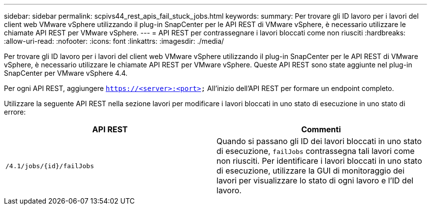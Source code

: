 ---
sidebar: sidebar 
permalink: scpivs44_rest_apis_fail_stuck_jobs.html 
keywords:  
summary: Per trovare gli ID lavoro per i lavori del client web VMware vSphere utilizzando il plug-in SnapCenter per le API REST di VMware vSphere, è necessario utilizzare le chiamate API REST per VMware vSphere. 
---
= API REST per contrassegnare i lavori bloccati come non riusciti
:hardbreaks:
:allow-uri-read: 
:nofooter: 
:icons: font
:linkattrs: 
:imagesdir: ./media/


[role="lead"]
Per trovare gli ID lavoro per i lavori del client web VMware vSphere utilizzando il plug-in SnapCenter per le API REST di VMware vSphere, è necessario utilizzare le chiamate API REST per VMware vSphere. Queste API REST sono state aggiunte nel plug-in SnapCenter per VMware vSphere 4.4.

Per ogni API REST, aggiungere `https://<server>:<port>` All'inizio dell'API REST per formare un endpoint completo.

Utilizzare la seguente API REST nella sezione lavori per modificare i lavori bloccati in uno stato di esecuzione in uno stato di errore:

|===
| API REST | Commenti 


| `/4.1/jobs/{id}/failJobs` | Quando si passano gli ID dei lavori bloccati in uno stato di esecuzione, `failJobs` contrassegna tali lavori come non riusciti. Per identificare i lavori bloccati in uno stato di esecuzione, utilizzare la GUI di monitoraggio dei lavori per visualizzare lo stato di ogni lavoro e l'ID del lavoro. 
|===